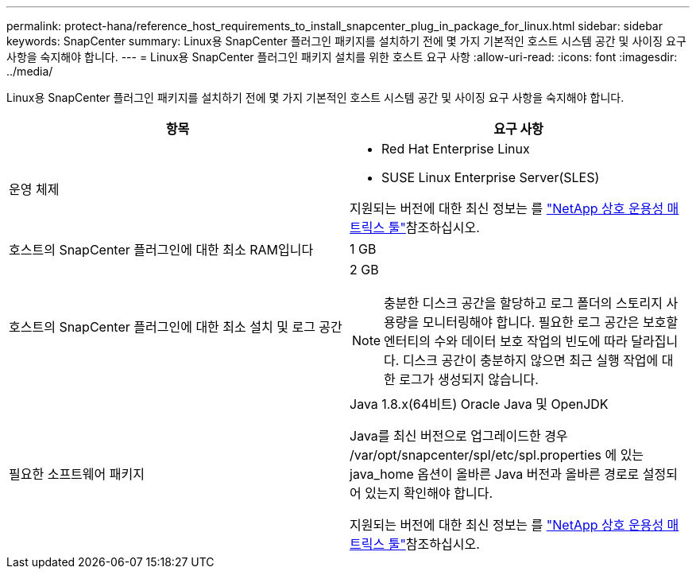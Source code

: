 ---
permalink: protect-hana/reference_host_requirements_to_install_snapcenter_plug_in_package_for_linux.html 
sidebar: sidebar 
keywords: SnapCenter 
summary: Linux용 SnapCenter 플러그인 패키지를 설치하기 전에 몇 가지 기본적인 호스트 시스템 공간 및 사이징 요구 사항을 숙지해야 합니다. 
---
= Linux용 SnapCenter 플러그인 패키지 설치를 위한 호스트 요구 사항
:allow-uri-read: 
:icons: font
:imagesdir: ../media/


[role="lead"]
Linux용 SnapCenter 플러그인 패키지를 설치하기 전에 몇 가지 기본적인 호스트 시스템 공간 및 사이징 요구 사항을 숙지해야 합니다.

|===
| 항목 | 요구 사항 


 a| 
운영 체제
 a| 
* Red Hat Enterprise Linux
* SUSE Linux Enterprise Server(SLES)


지원되는 버전에 대한 최신 정보는 를 https://imt.netapp.com/matrix/imt.jsp?components=112389;&solution=1257&isHWU&src=IMT["NetApp 상호 운용성 매트릭스 툴"]참조하십시오.



 a| 
호스트의 SnapCenter 플러그인에 대한 최소 RAM입니다
 a| 
1 GB



 a| 
호스트의 SnapCenter 플러그인에 대한 최소 설치 및 로그 공간
 a| 
2 GB


NOTE: 충분한 디스크 공간을 할당하고 로그 폴더의 스토리지 사용량을 모니터링해야 합니다. 필요한 로그 공간은 보호할 엔터티의 수와 데이터 보호 작업의 빈도에 따라 달라집니다. 디스크 공간이 충분하지 않으면 최근 실행 작업에 대한 로그가 생성되지 않습니다.



 a| 
필요한 소프트웨어 패키지
 a| 
Java 1.8.x(64비트) Oracle Java 및 OpenJDK

Java를 최신 버전으로 업그레이드한 경우 /var/opt/snapcenter/spl/etc/spl.properties 에 있는 java_home 옵션이 올바른 Java 버전과 올바른 경로로 설정되어 있는지 확인해야 합니다.

지원되는 버전에 대한 최신 정보는 를 https://imt.netapp.com/matrix/imt.jsp?components=112389;&solution=1257&isHWU&src=IMT["NetApp 상호 운용성 매트릭스 툴"]참조하십시오.

|===